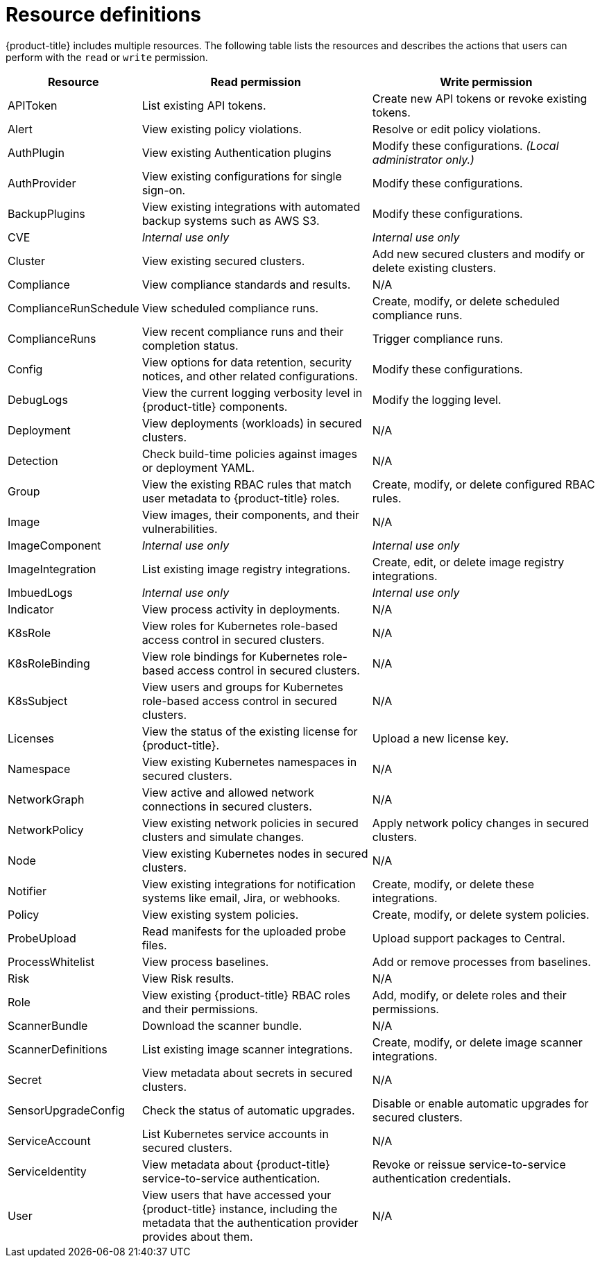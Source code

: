 // Module included in the following assemblies:
//
// * operating/manage-role-based-access-control.adoc
:_module-type: CONCEPT
[id="resource-definitions_{context}"]
= Resource definitions

[role="_abstract"]
{product-title} includes multiple resources.
The following table lists the resources and describes the actions that users can perform with the `read` or `write` permission.

[cols="1,2,2"]
|===
| Resource | Read permission | Write permission

| APIToken
| List existing API tokens.
| Create new API tokens or revoke existing tokens.
//TODO: Add link to API tokens

| Alert
| View existing policy violations.
| Resolve or edit policy violations.
//TODO: Add link to policy violations

| AuthPlugin
| View existing Authentication plugins
| Modify these configurations.
_(Local administrator only.)_

| AuthProvider
| View existing configurations for single sign-on.
| Modify these configurations.
//TODO: Add link to single-sign-on

| BackupPlugins
| View existing integrations with automated backup systems such as AWS S3.
| Modify these configurations.
//TODO: Add link to AWS S3 integration

| CVE
| _Internal use only_
| _Internal use only_

| Cluster
| View existing secured clusters.
| Add new secured clusters and modify or delete existing clusters.

| Compliance
| View compliance standards and results.
| N/A
//TODO: Add link to Compliance

| ComplianceRunSchedule
| View scheduled compliance runs.
| Create, modify, or delete scheduled compliance runs.

| ComplianceRuns
| View recent compliance runs and their completion status.
| Trigger compliance runs.

| Config
| View options for data retention, security notices, and other related configurations.
| Modify these configurations.
//TODO: Add link to security notices and data retention

| DebugLogs
| View the current logging verbosity level in {product-title} components.
| Modify the logging level.

| Deployment
| View deployments (workloads) in secured clusters.
| N/A

| Detection
| Check build-time policies against images or deployment YAML.
| N/A
//TODO: Add link to Integrate with CI systems

| Group
| View the existing RBAC rules that match user metadata to {product-title} roles.
| Create, modify, or delete configured RBAC rules.

| Image
| View images, their components, and their vulnerabilities.
| N/A
//TODO: Add link to VIew images topic

| ImageComponent
| _Internal use only_
| _Internal use only_

| ImageIntegration
| List existing image registry integrations.
| Create, edit, or delete image registry integrations.
//TODO: Add link to image registry integrations

| ImbuedLogs
| _Internal use only_
| _Internal use only_

| Indicator
| View process activity in deployments.
| N/A

| K8sRole
| View roles for Kubernetes role-based access control in secured clusters.
| N/A

| K8sRoleBinding
| View role bindings for Kubernetes role-based access control in secured clusters.
| N/A

| K8sSubject
| View users and groups for Kubernetes role-based access control in secured clusters.
| N/A

| Licenses
| View the status of the existing license for {product-title}.
| Upload a new license key.

| Namespace
| View existing Kubernetes namespaces in secured clusters.
| N/A

| NetworkGraph
| View active and allowed network connections in secured clusters.
| N/A
//TODO: Add link to manage network policies

| NetworkPolicy
| View existing network policies in secured clusters and simulate changes.
| Apply network policy changes in secured clusters.
//TODO: Add link to manage network policies

| Node
| View existing Kubernetes nodes in secured clusters.
| N/A

| Notifier
| View existing integrations for notification systems like email, Jira, or webhooks.
| Create, modify, or delete these integrations.

| Policy
| View existing system policies.
| Create, modify, or delete system policies.
//TODO: Add link to system policies

| ProbeUpload
| Read manifests for the uploaded probe files.
| Upload support packages to Central.
//TODO: Add link to uploading packages

| ProcessWhitelist
| View process baselines.
| Add or remove processes from baselines.
//TODO: Add link to pprocess baselines

| Risk
| View Risk results.
| N/A
//TODO: Add link to Risks

| Role
| View existing {product-title} RBAC roles and their permissions.
| Add, modify, or delete roles and their permissions.

| ScannerBundle
| Download the scanner bundle.
| N/A

| ScannerDefinitions
| List existing image scanner integrations.
| Create, modify, or delete image scanner integrations.
//TODO: Add link to image scanner integration

| Secret
| View metadata about secrets in secured clusters.
| N/A
//TODO: Add link to configuration management

| SensorUpgradeConfig
| Check the status of automatic upgrades.
| Disable or enable automatic upgrades for secured clusters.
//TODO: Add link to automatic upgrades

| ServiceAccount
| List Kubernetes service accounts in secured clusters.
| N/A

| ServiceIdentity
| View metadata about {product-title} service-to-service authentication.
| Revoke or reissue service-to-service authentication credentials.

| User
| View users that have accessed your {product-title} instance, including the metadata that the authentication provider provides about them.
| N/A
|===

